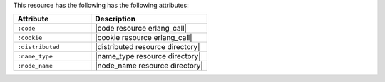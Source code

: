 .. The contents of this file are included in multiple topics.
.. This file should not be changed in a way that hinders its ability to appear in multiple documentation sets.

This resource has the following has the following attributes:

.. list-table::
   :widths: 200 300
   :header-rows: 1

   * - Attribute
     - Description
   * - ``:code``
     - |code resource erlang_call|
   * - ``:cookie``
     - |cookie resource erlang_call|
   * - ``:distributed``
     - |distributed resource directory|
   * - ``:name_type``
     - |name_type resource directory|
   * - ``:node_name``
     - |node_name resource directory|
